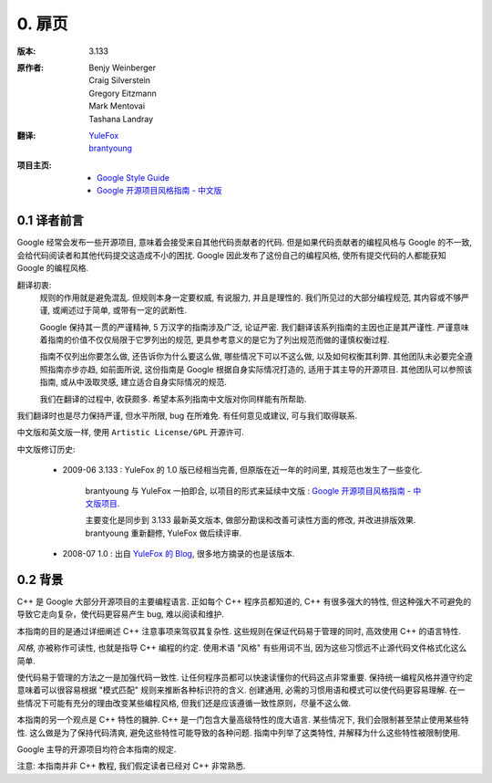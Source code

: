 0. 扉页
================================

:版本:   3.133

:原作者:
    .. line-block::

         Benjy Weinberger
         Craig Silverstein
         Gregory Eitzmann
         Mark Mentovai
         Tashana Landray

:翻译:
    .. line-block::

        `YuleFox <http://www.yulefox.com>`_
        `brantyoung <http://yangyubo.com>`_

:项目主页:
    - `Google Style Guide <http://google-styleguide.googlecode.com>`_
    - `Google 开源项目风格指南 - 中文版 <http://github.com/zh-google-styleguide/zh-google-styleguide>`_

0.1 译者前言
---------------

Google 经常会发布一些开源项目, 意味着会接受来自其他代码贡献者的代码. 但是如果代码贡献者的编程风格与 Google 的不一致, 会给代码阅读者和其他代码提交这造成不小的困扰. Google 因此发布了这份自己的编程风格, 使所有提交代码的人都能获知 Google 的编程风格.

翻译初衷:
    规则的作用就是避免混乱. 但规则本身一定要权威, 有说服力, 并且是理性的. 我们所见过的大部分编程规范, 其内容或不够严谨, 或阐述过于简单, 或带有一定的武断性.

    Google 保持其一贯的严谨精神, 5 万汉字的指南涉及广泛, 论证严密. 我们翻译该系列指南的主因也正是其严谨性. 严谨意味着指南的价值不仅仅局限于它罗列出的规范, 更具参考意义的是它为了列出规范而做的谨慎权衡过程.

    指南不仅列出你要怎么做, 还告诉你为什么要这么做, 哪些情况下可以不这么做, 以及如何权衡其利弊. 其他团队未必要完全遵照指南亦步亦趋, 如前面所说, 这份指南是 Google 根据自身实际情况打造的, 适用于其主导的开源项目. 其他团队可以参照该指南, 或从中汲取灵感, 建立适合自身实际情况的规范.

    我们在翻译的过程中, 收获颇多. 希望本系列指南中文版对你同样能有所帮助.

我们翻译时也是尽力保持严谨, 但水平所限, bug 在所难免. 有任何意见或建议, 可与我们取得联系.

中文版和英文版一样, 使用 ``Artistic License/GPL`` 开源许可.

中文版修订历史:

    - 2009-06 3.133 : YuleFox 的 1.0 版已经相当完善, 但原版在近一年的时间里, 其规范也发生了一些变化.

        brantyoung 与 YuleFox 一拍即合, 以项目的形式来延续中文版 : `Google 开源项目风格指南 - 中文版项目 <http://github.com/brantyoung/zh-google-styleguide>`_.

        主要变化是同步到 3.133 最新英文版本, 做部分勘误和改善可读性方面的修改, 并改进排版效果. brantyoung 重新翻修, YuleFox 做后续评审.

    - 2008-07 1.0 : 出自 `YuleFox 的 Blog <http://www.yulefox.com/?p=207>`_, 很多地方摘录的也是该版本.


0.2 背景
---------------

C++ 是 Google 大部分开源项目的主要编程语言. 正如每个 C++ 程序员都知道的, C++ 有很多强大的特性, 但这种强大不可避免的导致它走向复杂，使代码更容易产生 bug, 难以阅读和维护.

本指南的目的是通过详细阐述 C++ 注意事项来驾驭其复杂性. 这些规则在保证代码易于管理的同时, 高效使用 C++ 的语言特性.

*风格*, 亦被称作可读性, 也就是指导 C++ 编程的约定. 使用术语 "风格" 有些用词不当, 因为这些习惯远不止源代码文件格式化这么简单.

使代码易于管理的方法之一是加强代码一致性. 让任何程序员都可以快速读懂你的代码这点非常重要. 保持统一编程风格并遵守约定意味着可以很容易根据 "模式匹配" 规则来推断各种标识符的含义. 创建通用, 必需的习惯用语和模式可以使代码更容易理解. 在一些情况下可能有充分的理由改变某些编程风格, 但我们还是应该遵循一致性原则，尽量不这么做.

本指南的另一个观点是 C++ 特性的臃肿. C++ 是一门包含大量高级特性的庞大语言. 某些情况下, 我们会限制甚至禁止使用某些特性. 这么做是为了保持代码清爽, 避免这些特性可能导致的各种问题. 指南中列举了这类特性, 并解释为什么这些特性被限制使用.

Google 主导的开源项目均符合本指南的规定.

注意: 本指南并非 C++ 教程, 我们假定读者已经对 C++ 非常熟悉.
